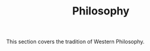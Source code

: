 #+TITLE: Philosophy
#+BRAIN_CHILDREN: The%20Enlightenment The%20Renaissance Romans Modernity%20III Classical%20Greek Age%20Of%20Ideology Pre-Socratic%20Philosophy Christians
#+BRAIN_PARENTS: Root

This section covers the tradition of Western Philosophy.
